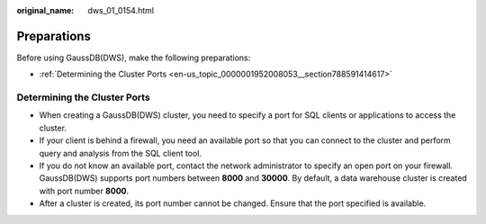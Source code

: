 :original_name: dws_01_0154.html

.. _dws_01_0154:

Preparations
============

Before using GaussDB(DWS), make the following preparations:

-  :ref:`Determining the Cluster Ports <en-us_topic_0000001952008053__section788591414617>`

.. _en-us_topic_0000001952008053__section788591414617:

Determining the Cluster Ports
-----------------------------

-  When creating a GaussDB(DWS) cluster, you need to specify a port for SQL clients or applications to access the cluster.
-  If your client is behind a firewall, you need an available port so that you can connect to the cluster and perform query and analysis from the SQL client tool.
-  If you do not know an available port, contact the network administrator to specify an open port on your firewall. GaussDB(DWS) supports port numbers between **8000** and **30000**. By default, a data warehouse cluster is created with port number **8000**.
-  After a cluster is created, its port number cannot be changed. Ensure that the port specified is available.
